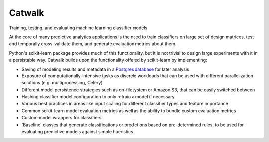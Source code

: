 =======
Catwalk
=======

Training, testing, and evaluating machine learning classifier models

At the core of many predictive analytics applications is the need to train classifiers on large set of design matrices, test and temporally cross-validate them, and generate evaluation metrics about them.

Python's scikit-learn package provides much of this functionality, but it is not trivial to design large experiments with it in a persistable way. Catwalk builds upon the functionality offered by scikit-learn by implementing:

- Saving of modeling results and metadata in a `Postgres database <https://github.com/dssg/results-schema>`_ for later analysis
- Exposure of computationally-intensive tasks as discrete workloads that can be used with different parallelization solutions (e.g. multiprocessing, Celery)
- Different model persistence strategies such as on-filesystem or Amazon S3, that can be easily switched between
- Hashing classifier model configuration to only retrain a model if necessary.
- Various best practices in areas like input scaling for different classifier types and feature importance
- Common scikit-learn model evaluation metrics as well as the ability to bundle custom evaluation metrics
- Custom model wrappers for classifiers
- 'Baseline' classes that generate classifications or predictions based on pre-determined rules, to be used for evaluating predictive models against simple hueristics
